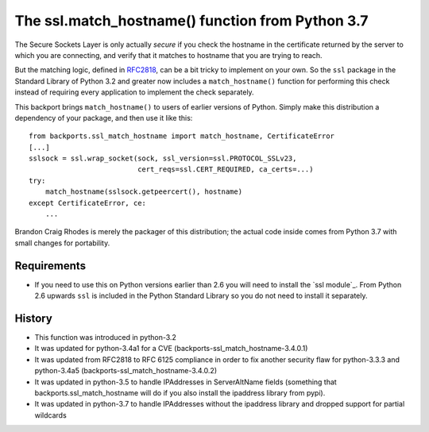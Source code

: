 The ssl.match_hostname() function from Python 3.7
=================================================

The Secure Sockets Layer is only actually *secure*
if you check the hostname in the certificate returned
by the server to which you are connecting,
and verify that it matches to hostname
that you are trying to reach.

But the matching logic, defined in `RFC2818`_,
can be a bit tricky to implement on your own.
So the ``ssl`` package in the Standard Library of Python 3.2
and greater now includes a ``match_hostname()`` function
for performing this check instead of requiring every application
to implement the check separately.

This backport brings ``match_hostname()`` to users
of earlier versions of Python.
Simply make this distribution a dependency of your package,
and then use it like this::

    from backports.ssl_match_hostname import match_hostname, CertificateError
    [...]
    sslsock = ssl.wrap_socket(sock, ssl_version=ssl.PROTOCOL_SSLv23,
                              cert_reqs=ssl.CERT_REQUIRED, ca_certs=...)
    try:
        match_hostname(sslsock.getpeercert(), hostname)
    except CertificateError, ce:
        ...

Brandon Craig Rhodes is merely the packager of this distribution;
the actual code inside comes from Python 3.7 with small changes for
portability.


Requirements
------------

* If you need to use this on Python versions earlier than 2.6 you will need to
  install the `ssl module`_.  From Python 2.6 upwards ``ssl`` is included in
  the Python Standard Library so you do not need to install it separately.

.. _`ssl module`:: https://pypi.python.org/pypi/ssl

History
-------

* This function was introduced in python-3.2
* It was updated for python-3.4a1 for a CVE 
  (backports-ssl_match_hostname-3.4.0.1)
* It was updated from RFC2818 to RFC 6125 compliance in order to fix another
  security flaw for python-3.3.3 and python-3.4a5
  (backports-ssl_match_hostname-3.4.0.2)
* It was updated in python-3.5 to handle IPAddresses in ServerAltName fields
  (something that backports.ssl_match_hostname will do if you also install the
  ipaddress library from pypi).
* It was updated in python-3.7 to handle IPAddresses without the ipaddress library and dropped
  support for partial wildcards

.. _`ipaddress module`:: https://pypi.python.org/pypi/ipaddress

.. _RFC2818: http://tools.ietf.org/html/rfc2818.html


